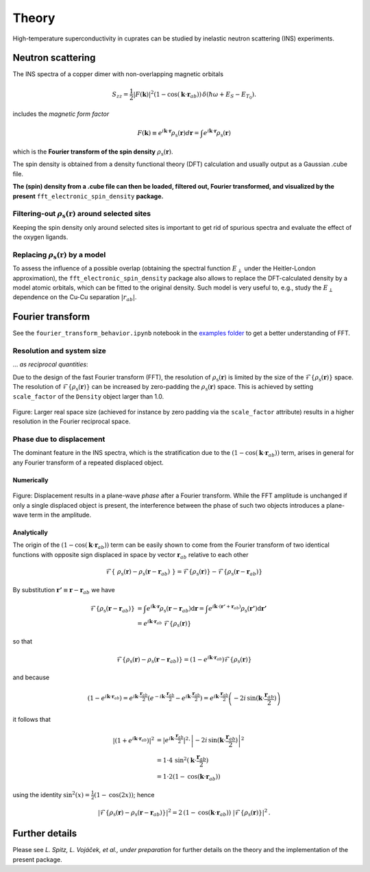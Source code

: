 Theory
===============================

High-temperature superconductivity in cuprates can be studied by inelastic neutron scattering (INS) experiments.


Neutron scattering
----------------------------

The INS spectra of a copper dimer with non-overlapping magnetic orbitals

.. math::
    \begin{equation}
        S_{zz}=\frac{1}{2} |F(\mathbf{k})|^2 \left(1-\cos \left(\mathbf{k} \cdot \mathbf{r}_{a b}\right)\right) \, \delta\left(\hbar \omega+E_S-E_{T_0}\right).
    \end{equation}

includes the *magnetic form factor*

.. math::
    \begin{equation}
        F(\mathbf{k}) \equiv e^{i \mathbf{k} \cdot \mathbf{r}} \rho_\mathrm{s} (\mathbf{r}) d\mathbf{r} = \int e^{i \mathbf{k} \cdot \mathbf{r}} \rho_\mathrm{s} (\mathbf{r})
    \end{equation}

which is the **Fourier transform of the spin density** :math:`\rho_\mathrm{s} (\mathbf{r})`.

The spin density is obtained from a density functional theory (DFT) calculation and usually output as a Gaussian .cube file. 

**The (spin) density from a .cube file can then be loaded, filtered out, Fourier transformed, and visualized by the present** ``fft_electronic_spin_density`` **package.**


Filtering-out :math:`\rho_\mathrm{s} (\mathbf{r})` around selected sites
~~~~~~~~~~~~~~~~~~~~~~~~~~~~~~~~~~~~~~~~~~~~~~~~~~~~~~~~~~~~~~~~~~~~~~~~~~~~~~~~~~~~~~~~~~~~~~~

Keeping the spin density only around selected sites is important to get rid of spurious spectra and evaluate the effect of the oxygen ligands.


Replacing :math:`\rho_\mathrm{s} (\mathbf{r})` by a model
~~~~~~~~~~~~~~~~~~~~~~~~~~~~~~~~~~~~~~~~~~~~~~~~~~~~~~~~~~~~~~~~~~~~~~~~~~~~~~~~~~~~~~~~~~~~~~~

To assess the influence of a possible overlap (obtaining the spectral function :math:`E_\perp` under the Heitler-London approximation), the ``fft_electronic_spin_density`` package also allows to replace the DFT-calculated density by a model atomic orbitals, which can be fitted to the original density.
Such model is very useful to, e.g., study the :math:`E_\perp` dependence on the Cu-Cu separation :math:`|r_{ab}|`.



Fourier transform
-----------------------------------------------------------------------------------

See the ``fourier_transform_behavior.ipynb`` notebook in the `examples folder <https://github.com/liborsold/fft_electronic_spin_density/tree/master/examples/>`_ to get a better understanding of FFT.


Resolution and system size
~~~~~~~~~~~~~~~~~~~~~~~~~~~~~~~~~~~~~~~~~~

... *as reciprocal quantities*:

Due to the design of the fast Fourier transform (FFT), the resolution 
of  :math:`\rho_\mathrm{s} (\mathbf{r})` is limited by the size of 
the  :math:`\mathcal{F}\{\rho_\mathrm{s} (\mathbf{r})\}` space. 
The resolution of :math:`\mathcal{F}\{\rho_\mathrm{s} (\mathbf{r})\}` can be increased by zero-padding the  :math:`\rho_\mathrm{s} (\mathbf{r})` 
space. This is achieved by setting ``scale_factor`` of the ``Density`` object larger than 1.0.

.. FFT system size and resolution
.. figure::
   ./_static/images/FFT_resolution_vs_size.png
   :width: 650px
   :align: center

   Figure: Larger real space size (achieved for instance by zero padding via the ``scale_factor`` 
   attribute) results in a higher resolution in the Fourier reciprocal space.  



Phase due to displacement
~~~~~~~~~~~~~~~~~~~~~~~~~~~~~~~~~~~~~~~

The dominant feature in the INS spectra, which is the stratification 
due to the :math:`\left(1-\cos \left(\mathbf{k} \cdot \mathbf{r}_{a b}\right)\right)` term, 
arises in general for any Fourier transform of a repeated displaced object. 


Numerically
........................


.. FFT plane-wave phase due to displacement
.. figure::
   ./_static/images/FFT_general.png
   :width: 650px
   :align: center

   Figure: Displacement results in a plane-wave *phase* after a Fourier transform. 
   While the FFT amplitude is unchanged if only a single displaced object is present, 
   the interference between the phase of such two objects introduces 
   a plane-wave term in the amplitude.

Analytically
..........................

The origin of the :math:`\left(1-\cos \left(\mathbf{k} \cdot \mathbf{r}_{a b}\right)\right)` term can be easily shown to come from the Fourier transform of 
two identical functions with opposite sign displaced in space by vector :math:`\mathbf{r}_{a b}` relative to each other 

.. math::
    \begin{align*}
        \mathcal{F}\left\{ \; \rho_\mathrm{s} (\mathbf{r}) - \rho_\mathrm{s} (\mathbf{r}-\mathbf{r}_{a b}) \; \right\} = \mathcal{F}\left\{\rho_\mathrm{s} (\mathbf{r})\right\} - \mathcal{F}\left\{\rho_\mathrm{s} (\mathbf{r}-\mathbf{r}_{a b}) \right\}
    \end{align*}

By substitution :math:`\mathbf{r'} \equiv \mathbf{r}-\mathbf{r}_{a b}` we have

.. math::
    \begin{align*}
        \mathcal{F}\left\{\rho_\mathrm{s} (\mathbf{r}-\mathbf{r}_{a b}) \right\} &= \int e^{i \mathbf{k} \cdot \mathbf{r}} \rho_\mathrm{s} (\mathbf{r}-\mathbf{r}_{a b}) \mathrm{d}\mathbf{r} = \int e^{i \mathbf{k} \cdot (\mathbf{r'}+\mathbf{r}_{a b})} \rho_\mathrm{s} (\mathbf{r'}) \mathrm{d}\mathbf{r'} \\
                                                                                 &= e^{i \mathbf{k} \cdot \mathbf{r}_{a b}} \; \mathcal{F}\left\{\rho_\mathrm{s} (\mathbf{r}) \right\} 
    \end{align*}

so that

.. math::
    \begin{align*}
        \mathcal{F}\left\{\rho_\mathrm{s} (\mathbf{r}) - \rho_\mathrm{s} (\mathbf{r}-\mathbf{r}_{a b}) \right\} = \left( 1 - e^{i \mathbf{k} \cdot \mathbf{r}_{a b}} \right) \mathcal{F}\left\{\rho_\mathrm{s} (\mathbf{r}) \right\} 
    \end{align*}

and because

.. math::
    \begin{align*}
            \left( 1 - e^{i \mathbf{k} \cdot \mathbf{r}_{a b}} \right) = e^{i \mathbf{k} \cdot \frac{\mathbf{r}_{a b}}{2}} \left( e^{-i \mathbf{k} \cdot \frac{\mathbf{r}_{a b}}{2}} - e^{i \mathbf{k} \cdot \frac{\mathbf{r}_{a b}}{2}}\right) = e^{i \mathbf{k} \cdot \frac{\mathbf{r}_{a b}}{2}} \left(-2i \, \mathrm{sin}(\mathbf{k} \cdot \frac{\mathbf{r}_{a b}}{2})\right)
    \end{align*}

it follows that

.. math::
    \begin{align*}
        \left| \left( 1 + e^{i \mathbf{k} \cdot \mathbf{r}_{a b}} \right) \right|^2 &= \left|e^{i \mathbf{k} \cdot \frac{\mathbf{r}_{a b}}{2}}\right|^2 \cdot \left| -2i \, \mathrm{sin}(\mathbf{k} \cdot \frac{\mathbf{r}_{a b}}{2}) \right|^2 \\
                                                                              &= 1 \cdot 4 \, \mathrm{sin}^2(\mathbf{k} \cdot \frac{\mathbf{r}_{a b}}{2}) \\
                                                                              &= 1 \cdot 2 \left(1 - \mathrm{cos}(\mathbf{k} \cdot \mathbf{r}_{a b})\right)
    \end{align*}

using the identity :math:`\mathrm{sin}^2(x) = \frac{1}{2} (1 - \mathrm{cos}(2x))`; hence

.. math::
    \begin{align*}
        \left|\mathcal{F}\left\{\rho_\mathrm{s} (\mathbf{r}) - \rho_\mathrm{s} (\mathbf{r}-\mathbf{r}_{a b}) \right\}\right|^2 = 2 \, \left(1 - \mathrm{cos}(\mathbf{k} \cdot \mathbf{r}_{a b})\right) \; |\mathcal{F}\left\{\rho_\mathrm{s} (\mathbf{r}) \right\}|^2 \,.
    \end{align*}


Further details
-----------------------------------------------------------------------------------

Please see *L. Spitz, L. Vojáček, et al., under preparation* for further details on the theory and the implementation of the present package.